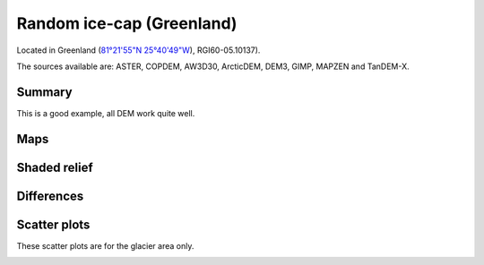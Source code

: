 Random ice-cap (Greenland)
==========================

Located in Greenland (`81°21'55"N 25°40'49"W <https://goo.gl/maps/fMqhbiE6hk82>`_),
RGI60-05.10137).

The sources available are: ASTER, COPDEM, AW3D30, ArcticDEM, DEM3, GIMP, MAPZEN and TanDEM-X.

Summary
-------

This is a good example, all DEM work quite well.

Maps
----

.. image:: /_static/dems_examples/greenland/dem_topo_color.png
    :width: 100%

Shaded relief
-------------

.. image:: /_static/dems_examples/greenland/dem_topo_shade.png
    :width: 100%


Differences
-----------

.. image:: /_static/dems_examples/greenland/dem_diffs.png
    :width: 100%



Scatter plots
-------------

These scatter plots are for the glacier area only.

.. image:: /_static/dems_examples/greenland/dem_scatter.png
    :width: 100%
